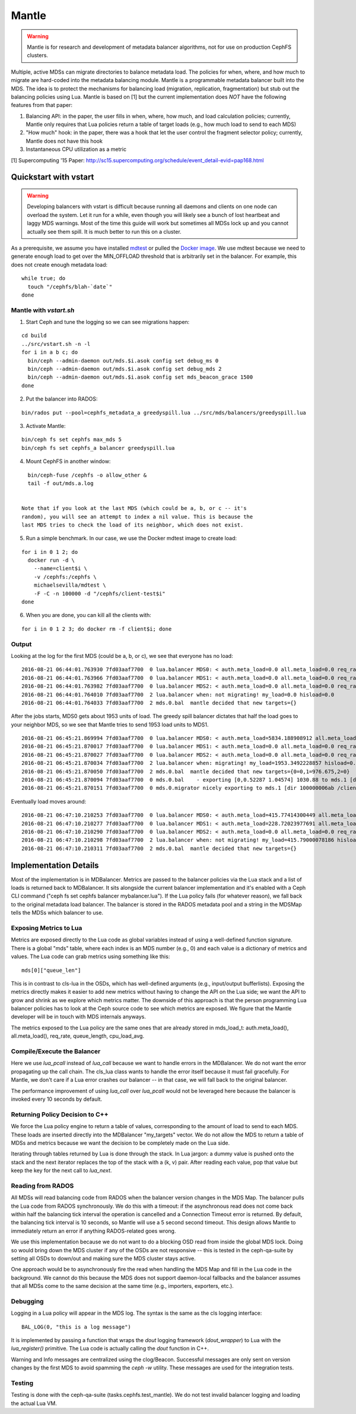 Mantle
======

.. warning::

    Mantle is for research and development of metadata balancer algorithms,
    not for use on production CephFS clusters.

Multiple, active MDSs can migrate directories to balance metadata load. The
policies for when, where, and how much to migrate are hard-coded into the
metadata balancing module. Mantle is a programmable metadata balancer built
into the MDS. The idea is to protect the mechanisms for balancing load
(migration, replication, fragmentation) but stub out the balancing policies
using Lua. Mantle is based on [1] but the current implementation does *NOT*
have the following features from that paper:

1. Balancing API: in the paper, the user fills in when, where, how much, and
   load calculation policies; currently, Mantle only requires that Lua policies
   return a table of target loads (e.g., how much load to send to each MDS)
2. "How much" hook: in the paper, there was a hook that let the user control
   the fragment selector policy; currently, Mantle does not have this hook
3. Instantaneous CPU utilization as a metric

[1] Supercomputing '15 Paper:
http://sc15.supercomputing.org/schedule/event_detail-evid=pap168.html

Quickstart with vstart
----------------------

.. warning::

    Developing balancers with vstart is difficult because running all daemons
    and clients on one node can overload the system. Let it run for a while, even
    though you will likely see a bunch of lost heartbeat and laggy MDS warnings.
    Most of the time this guide will work but sometimes all MDSs lock up and you
    cannot actually see them spill. It is much better to run this on a cluster.

As a prerequisite, we assume you have installed `mdtest
<https://sourceforge.net/projects/mdtest/>`_ or pulled the `Docker image
<https://hub.docker.com/r/michaelsevilla/mdtest/>`_. We use mdtest because we
need to generate enough load to get over the MIN_OFFLOAD threshold that is
arbitrarily set in the balancer. For example, this does not create enough
metadata load:

::

    while true; do
      touch "/cephfs/blah-`date`"
    done


Mantle with `vstart.sh`
~~~~~~~~~~~~~~~~~~~~~~~

1. Start Ceph and tune the logging so we can see migrations happen:

::

    cd build
    ../src/vstart.sh -n -l
    for i in a b c; do 
      bin/ceph --admin-daemon out/mds.$i.asok config set debug_ms 0
      bin/ceph --admin-daemon out/mds.$i.asok config set debug_mds 2
      bin/ceph --admin-daemon out/mds.$i.asok config set mds_beacon_grace 1500
    done


2. Put the balancer into RADOS:

::

    bin/rados put --pool=cephfs_metadata_a greedyspill.lua ../src/mds/balancers/greedyspill.lua


3. Activate Mantle:

::

    bin/ceph fs set cephfs max_mds 5
    bin/ceph fs set cephfs_a balancer greedyspill.lua


4. Mount CephFS in another window:

::

     bin/ceph-fuse /cephfs -o allow_other &
     tail -f out/mds.a.log


   Note that if you look at the last MDS (which could be a, b, or c -- it's
   random), you will see an attempt to index a nil value. This is because the
   last MDS tries to check the load of its neighbor, which does not exist.

5. Run a simple benchmark. In our case, we use the Docker mdtest image to
   create load:

::

    for i in 0 1 2; do
      docker run -d \
        --name=client$i \
        -v /cephfs:/cephfs \
        michaelsevilla/mdtest \
        -F -C -n 100000 -d "/cephfs/client-test$i"
    done


6. When you are done, you can kill all the clients with:

::

    for i in 0 1 2 3; do docker rm -f client$i; done


Output
~~~~~~

Looking at the log for the first MDS (could be a, b, or c), we see that
everyone has no load:

::

    2016-08-21 06:44:01.763930 7fd03aaf7700  0 lua.balancer MDS0: < auth.meta_load=0.0 all.meta_load=0.0 req_rate=1.0 queue_len=0.0 cpu_load_avg=1.35 > load=0.0
    2016-08-21 06:44:01.763966 7fd03aaf7700  0 lua.balancer MDS1: < auth.meta_load=0.0 all.meta_load=0.0 req_rate=0.0 queue_len=0.0 cpu_load_avg=1.35 > load=0.0
    2016-08-21 06:44:01.763982 7fd03aaf7700  0 lua.balancer MDS2: < auth.meta_load=0.0 all.meta_load=0.0 req_rate=0.0 queue_len=0.0 cpu_load_avg=1.35 > load=0.0
    2016-08-21 06:44:01.764010 7fd03aaf7700  2 lua.balancer when: not migrating! my_load=0.0 hisload=0.0
    2016-08-21 06:44:01.764033 7fd03aaf7700  2 mds.0.bal  mantle decided that new targets={}


After the jobs starts, MDS0 gets about 1953 units of load. The greedy spill
balancer dictates that half the load goes to your neighbor MDS, so we see that
Mantle tries to send 1953 load units to MDS1.

::

    2016-08-21 06:45:21.869994 7fd03aaf7700  0 lua.balancer MDS0: < auth.meta_load=5834.188908912 all.meta_load=1953.3492228857 req_rate=12591.0 queue_len=1075.0 cpu_load_avg=3.05 > load=1953.3492228857
    2016-08-21 06:45:21.870017 7fd03aaf7700  0 lua.balancer MDS1: < auth.meta_load=0.0 all.meta_load=0.0 req_rate=0.0 queue_len=0.0 cpu_load_avg=3.05 > load=0.0
    2016-08-21 06:45:21.870027 7fd03aaf7700  0 lua.balancer MDS2: < auth.meta_load=0.0 all.meta_load=0.0 req_rate=0.0 queue_len=0.0 cpu_load_avg=3.05 > load=0.0
    2016-08-21 06:45:21.870034 7fd03aaf7700  2 lua.balancer when: migrating! my_load=1953.3492228857 hisload=0.0
    2016-08-21 06:45:21.870050 7fd03aaf7700  2 mds.0.bal  mantle decided that new targets={0=0,1=976.675,2=0}
    2016-08-21 06:45:21.870094 7fd03aaf7700  0 mds.0.bal    - exporting [0,0.52287 1.04574] 1030.88 to mds.1 [dir 100000006ab /client-test2/ [2,head] auth pv=33 v=32 cv=32/0 ap=2+3+4 state=1610612802|complete f(v0 m2016-08-21 06:44:20.366935 1=0+1) n(v2 rc2016-08-21 06:44:30.946816 3790=3788+2) hs=1+0,ss=0+0 dirty=1 | child=1 dirty=1 authpin=1 0x55d2762fd690]
    2016-08-21 06:45:21.870151 7fd03aaf7700  0 mds.0.migrator nicely exporting to mds.1 [dir 100000006ab /client-test2/ [2,head] auth pv=33 v=32 cv=32/0 ap=2+3+4 state=1610612802|complete f(v0 m2016-08-21 06:44:20.366935 1=0+1) n(v2 rc2016-08-21 06:44:30.946816 3790=3788+2) hs=1+0,ss=0+0 dirty=1 | child=1 dirty=1 authpin=1 0x55d2762fd690]


Eventually load moves around:

::

    2016-08-21 06:47:10.210253 7fd03aaf7700  0 lua.balancer MDS0: < auth.meta_load=415.77414300449 all.meta_load=415.79000078186 req_rate=82813.0 queue_len=0.0 cpu_load_avg=11.97 > load=415.79000078186
    2016-08-21 06:47:10.210277 7fd03aaf7700  0 lua.balancer MDS1: < auth.meta_load=228.72023977691 all.meta_load=186.5606496623 req_rate=28580.0 queue_len=0.0 cpu_load_avg=11.97 > load=186.5606496623
    2016-08-21 06:47:10.210290 7fd03aaf7700  0 lua.balancer MDS2: < auth.meta_load=0.0 all.meta_load=0.0 req_rate=1.0 queue_len=0.0 cpu_load_avg=11.97 > load=0.0
    2016-08-21 06:47:10.210298 7fd03aaf7700  2 lua.balancer when: not migrating! my_load=415.79000078186 hisload=186.5606496623
    2016-08-21 06:47:10.210311 7fd03aaf7700  2 mds.0.bal  mantle decided that new targets={}


Implementation Details
----------------------

Most of the implementation is in MDBalancer. Metrics are passed to the balancer
policies via the Lua stack and a list of loads is returned back to MDBalancer.
It sits alongside the current balancer implementation and it's enabled with a
Ceph CLI command ("ceph fs set cephfs balancer mybalancer.lua"). If the Lua policy
fails (for whatever reason), we fall back to the original metadata load
balancer. The balancer is stored in the RADOS metadata pool and a string in the
MDSMap tells the MDSs which balancer to use.

Exposing Metrics to Lua
~~~~~~~~~~~~~~~~~~~~~~~

Metrics are exposed directly to the Lua code as global variables instead of
using a well-defined function signature. There is a global "mds" table, where
each index is an MDS number (e.g., 0) and each value is a dictionary of metrics
and values. The Lua code can grab metrics using something like this:

::

    mds[0]["queue_len"]


This is in contrast to cls-lua in the OSDs, which has well-defined arguments
(e.g., input/output bufferlists). Exposing the metrics directly makes it easier
to add new metrics without having to change the API on the Lua side; we want
the API to grow and shrink as we explore which metrics matter. The downside of
this approach is that the person programming Lua balancer policies has to look
at the Ceph source code to see which metrics are exposed. We figure that the
Mantle developer will be in touch with MDS internals anyways.

The metrics exposed to the Lua policy are the same ones that are already stored
in mds_load_t: auth.meta_load(), all.meta_load(), req_rate, queue_length,
cpu_load_avg.

Compile/Execute the Balancer
~~~~~~~~~~~~~~~~~~~~~~~~~~~~

Here we use `lua_pcall` instead of `lua_call` because we want to handle errors
in the MDBalancer. We do not want the error propagating up the call chain. The
cls_lua class wants to handle the error itself because it must fail gracefully.
For Mantle, we don't care if a Lua error crashes our balancer -- in that case,
we will fall back to the original balancer.

The performance improvement of using `lua_call` over `lua_pcall` would not be
leveraged here because the balancer is invoked every 10 seconds by default. 

Returning Policy Decision to C++
~~~~~~~~~~~~~~~~~~~~~~~~~~~~~~~~

We force the Lua policy engine to return a table of values, corresponding to
the amount of load to send to each MDS. These loads are inserted directly into
the MDBalancer "my_targets" vector. We do not allow the MDS to return a table
of MDSs and metrics because we want the decision to be completely made on the
Lua side.

Iterating through tables returned by Lua is done through the stack. In Lua
jargon: a dummy value is pushed onto the stack and the next iterator replaces
the top of the stack with a (k, v) pair. After reading each value, pop that
value but keep the key for the next call to `lua_next`. 

Reading from RADOS
~~~~~~~~~~~~~~~~~~

All MDSs will read balancing code from RADOS when the balancer version changes
in the MDS Map. The balancer pulls the Lua code from RADOS synchronously. We do
this with a timeout: if the asynchronous read does not come back within half
the balancing tick interval the operation is cancelled and a Connection Timeout
error is returned. By default, the balancing tick interval is 10 seconds, so
Mantle will use a 5 second second timeout. This design allows Mantle to
immediately return an error if anything RADOS-related goes wrong.

We use this implementation because we do not want to do a blocking OSD read
from inside the global MDS lock. Doing so would bring down the MDS cluster if
any of the OSDs are not responsive -- this is tested in the ceph-qa-suite by
setting all OSDs to down/out and making sure the MDS cluster stays active.

One approach would be to asynchronously fire the read when handling the MDS Map
and fill in the Lua code in the background. We cannot do this because the MDS
does not support daemon-local fallbacks and the balancer assumes that all MDSs
come to the same decision at the same time (e.g., importers, exporters, etc.).

Debugging
~~~~~~~~~

Logging in a Lua policy will appear in the MDS log. The syntax is the same as
the cls logging interface:

::

    BAL_LOG(0, "this is a log message")


It is implemented by passing a function that wraps the `dout` logging framework
(`dout_wrapper`) to Lua with the `lua_register()` primitive. The Lua code is
actually calling the `dout` function in C++.

Warning and Info messages are centralized using the clog/Beacon. Successful
messages are only sent on version changes by the first MDS to avoid spamming
the `ceph -w` utility. These messages are used for the integration tests.

Testing
~~~~~~~

Testing is done with the ceph-qa-suite (tasks.cephfs.test_mantle). We do not
test invalid balancer logging and loading the actual Lua VM.
